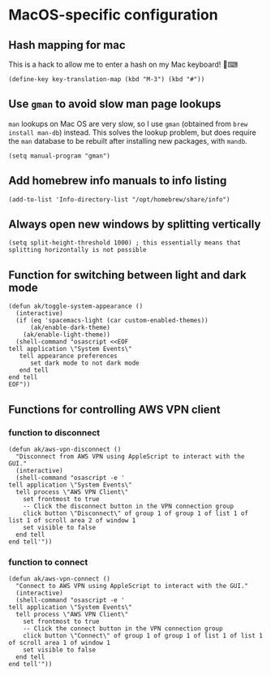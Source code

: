 * MacOS-specific configuration
** Hash mapping for mac
This is a hack to allow me to enter a hash on my Mac keyboard! 🍏⌨
#+begin_src elisp
(define-key key-translation-map (kbd "M-3") (kbd "#"))
#+end_src
** Use ~gman~ to avoid slow man page lookups
~man~ lookups on Mac OS are very slow, so I use ~gman~ (obtained from ~brew install man-db~) instead. This solves the lookup problem, but does require the ~man~ database to be rebuilt after installing new packages, with ~mandb~.
#+begin_src elisp :results none
(setq manual-program "gman")
#+end_src
** Add homebrew info manuals to info listing
#+begin_src elisp :results none
(add-to-list 'Info-directory-list "/opt/homebrew/share/info")
#+end_src
** Always open new windows by splitting vertically
#+begin_src elisp :results none
(setq split-height-threshold 1000) ; this essentially means that splitting horizontally is not possible
#+end_src
** Function for switching between light and dark mode
#+begin_src elisp :results none
(defun ak/toggle-system-appearance ()
  (interactive)
  (if (eq 'spacemacs-light (car custom-enabled-themes))
      (ak/enable-dark-theme)
    (ak/enable-light-theme))
  (shell-command "osascript <<EOF
tell application \"System Events\"
   tell appearance preferences
      set dark mode to not dark mode
   end tell
end tell
EOF"))
#+end_src
** Functions for controlling AWS VPN client
*** function to disconnect
#+begin_src elisp :results none
(defun ak/aws-vpn-disconnect ()
  "Disconnect from AWS VPN using AppleScript to interact with the GUI."
  (interactive)
  (shell-command "osascript -e '
tell application \"System Events\"
  tell process \"AWS VPN Client\"
    set frontmost to true
    -- Click the disconnect button in the VPN connection group
    click button \"Disconnect\" of group 1 of group 1 of list 1 of list 1 of scroll area 2 of window 1
    set visible to false
  end tell
end tell'"))
#+end_src
*** function to connect
#+begin_src elisp :results none
(defun ak/aws-vpn-connect ()
  "Connect to AWS VPN using AppleScript to interact with the GUI."
  (interactive)
  (shell-command "osascript -e '
tell application \"System Events\"
  tell process \"AWS VPN Client\"
    set frontmost to true
    -- Click the connect button in the VPN connection group
    click button \"Connect\" of group 1 of group 1 of list 1 of list 1 of scroll area 1 of window 1
    set visible to false
  end tell
end tell'"))
#+end_src
